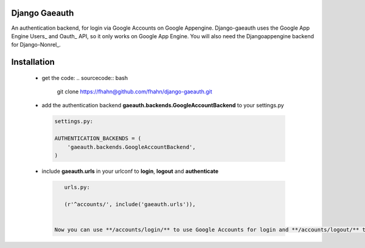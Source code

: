 Django Gaeauth
=======================
An authentication backend, for login via Google Accounts on Google Appengine. 
Django-gaeauth uses the Google App Engine Users_ and Oauth_ API, so it only works on Google App Engine.
You will also need the Djangoappengine backend for Django-Nonrel_.

.. _Users https://code.google.com/appengine/docs/python/users/functions.html
.. _Oauth https://code.google.com/appengine/docs/python/oauth/functions.html
.. _Djangoappengine http://www.allbuttonspressed.com/projects/djangoappengine
.. _Django-Nonrel http://www.allbuttonspressed.com/projects/django-nonrel


Installation
============

 - get the code:
   .. sourcecode:: bash

      git clone https://fhahn@github.com/fhahn/django-gaeauth.git
   
 - add the authentication backend **gaeauth.backends.GoogleAccountBackend** to your settings.py

  .. sourcecode:: python

      settings.py:

      AUTHENTICATION_BACKENDS = (
          'gaeauth.backends.GoogleAccountBackend',
      )

 - include **gaeauth.urls** in your urlconf to **login**, **logout** and **authenticate**
  
  .. sourcecode:: python

      urls.py:
   
      (r'^accounts/', include('gaeauth.urls')),

   
   Now you can use **/accounts/login/** to use Google Accounts for login and **/accounts/logout/** to log out. 
